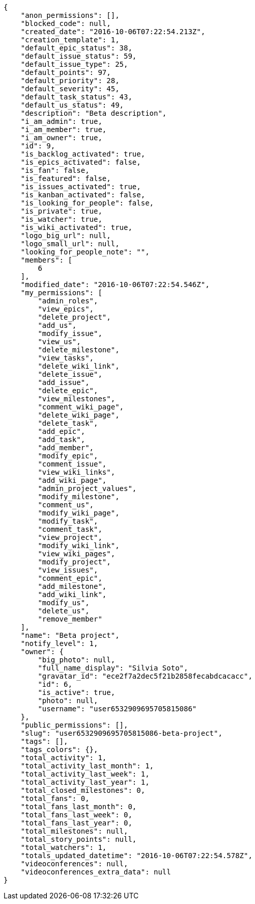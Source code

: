 [source,json]
----
{
    "anon_permissions": [],
    "blocked_code": null,
    "created_date": "2016-10-06T07:22:54.213Z",
    "creation_template": 1,
    "default_epic_status": 38,
    "default_issue_status": 59,
    "default_issue_type": 25,
    "default_points": 97,
    "default_priority": 28,
    "default_severity": 45,
    "default_task_status": 43,
    "default_us_status": 49,
    "description": "Beta description",
    "i_am_admin": true,
    "i_am_member": true,
    "i_am_owner": true,
    "id": 9,
    "is_backlog_activated": true,
    "is_epics_activated": false,
    "is_fan": false,
    "is_featured": false,
    "is_issues_activated": true,
    "is_kanban_activated": false,
    "is_looking_for_people": false,
    "is_private": true,
    "is_watcher": true,
    "is_wiki_activated": true,
    "logo_big_url": null,
    "logo_small_url": null,
    "looking_for_people_note": "",
    "members": [
        6
    ],
    "modified_date": "2016-10-06T07:22:54.546Z",
    "my_permissions": [
        "admin_roles",
        "view_epics",
        "delete_project",
        "add_us",
        "modify_issue",
        "view_us",
        "delete_milestone",
        "view_tasks",
        "delete_wiki_link",
        "delete_issue",
        "add_issue",
        "delete_epic",
        "view_milestones",
        "comment_wiki_page",
        "delete_wiki_page",
        "delete_task",
        "add_epic",
        "add_task",
        "add_member",
        "modify_epic",
        "comment_issue",
        "view_wiki_links",
        "add_wiki_page",
        "admin_project_values",
        "modify_milestone",
        "comment_us",
        "modify_wiki_page",
        "modify_task",
        "comment_task",
        "view_project",
        "modify_wiki_link",
        "view_wiki_pages",
        "modify_project",
        "view_issues",
        "comment_epic",
        "add_milestone",
        "add_wiki_link",
        "modify_us",
        "delete_us",
        "remove_member"
    ],
    "name": "Beta project",
    "notify_level": 1,
    "owner": {
        "big_photo": null,
        "full_name_display": "Silvia Soto",
        "gravatar_id": "ece2f7a2dec5f21b2858fecabdcacacc",
        "id": 6,
        "is_active": true,
        "photo": null,
        "username": "user6532909695705815086"
    },
    "public_permissions": [],
    "slug": "user6532909695705815086-beta-project",
    "tags": [],
    "tags_colors": {},
    "total_activity": 1,
    "total_activity_last_month": 1,
    "total_activity_last_week": 1,
    "total_activity_last_year": 1,
    "total_closed_milestones": 0,
    "total_fans": 0,
    "total_fans_last_month": 0,
    "total_fans_last_week": 0,
    "total_fans_last_year": 0,
    "total_milestones": null,
    "total_story_points": null,
    "total_watchers": 1,
    "totals_updated_datetime": "2016-10-06T07:22:54.578Z",
    "videoconferences": null,
    "videoconferences_extra_data": null
}
----
